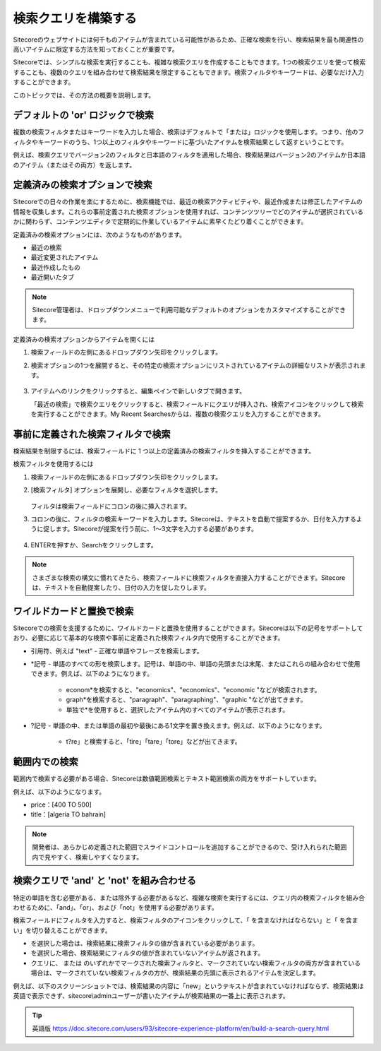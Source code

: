 ######################################################
検索クエリを構築する
######################################################

Sitecoreのウェブサイトには何千ものアイテムが含まれている可能性があるため、正確な検索を行い、検索結果を最も関連性の高いアイテムに限定する方法を知っておくことが重要です。

Sitecoreでは、シンプルな検索を実行することも、複雑な検索クエリを作成することもできます。1つの検索クエリを使って検索することも、複数のクエリを組み合わせて検索結果を限定することもできます。検索フィルタやキーワードは、必要なだけ入力することができます。

このトピックでは、その方法の概要を説明します。

************************************
デフォルトの 'or' ロジックで検索
************************************

複数の検索フィルタまたはキーワードを入力した場合、検索はデフォルトで「または」ロジックを使用します。つまり、他のフィルタやキーワードのうち、1つ以上のフィルタやキーワードに基づいたアイテムを検索結果として返すということです。

例えば、検索クエリでバージョン2のフィルタと日本語のフィルタを適用した場合、検索結果はバージョン2のアイテムか日本語のアイテム（またはその両方）を返します。

.. image:: images/15ed64a1f27b22.png
    :align: center
    :width: 400px
    :alt: 検索クエリを構築する

*********************************
定義済みの検索オプションで検索
*********************************

Sitecoreでの日々の作業を楽にするために、検索機能では、最近の検索アクティビティや、最近作成または修正したアイテムの情報を収集します。これらの事前定義された検索オプションを使用すれば、コンテンツツリーでどのアイテムが選択されているかに関わらず、コンテンツエディタで定期的に作業しているアイテムに素早くたどり着くことができます。

定義済みの検索オプションには、次のようなものがあります。

* 最近の検索
* 最近変更されたアイテム
* 最近作成したもの
* 最近開いたタブ

.. note:: Sitecore管理者は、ドロップダウンメニューで利用可能なデフォルトのオプションをカスタマイズすることができます。

定義済みの検索オプションからアイテムを開くには

1. 検索フィールドの左側にあるドロップダウン矢印をクリックします。
2. 検索オプションの1つを展開すると、その特定の検索オプションにリストされているアイテムの詳細なリストが表示されます。

    .. image:: images/15ed64a1f2b96c.png
        :align: center
        :width: 400px
        :alt: 検索クエリを構築する

3. アイテムへのリンクをクリックすると、編集ペインで新しいタブで開きます。

   「最近の検索」で検索クエリをクリックすると、検索フィールドにクエリが挿入され、検索アイコンをクリックして検索を実行することができます。My Recent Searchesからは、複数の検索クエリを入力することができます。


************************************
事前に定義された検索フィルタで検索
************************************

検索結果を制限するには、検索フィールドに 1 つ以上の定義済みの検索フィルタを挿入することができます。

検索フィルタを使用するには

1. 検索フィールドの左側にあるドロップダウン矢印をクリックします。
2. [検索フィルタ] オプションを展開し、必要なフィルタを選択します。

    .. image:: images/15ed64a1f2fe97.png
        :align: center
        :width: 400px
        :alt: 事前に定義された検索フィルタで検索

   フィルタは検索フィールドにコロンの後に挿入されます。

3. コロンの後に、フィルタの検索キーワードを入力します。Sitecoreは、テキストを自動で提案するか、日付を入力するように促します。Sitecoreが提案を行う前に、1～3文字を入力する必要があります。

    .. image:: images/15ed64a1f33f9a.png
        :align: center
        :width: 400px
        :alt: 事前に定義された検索フィルタで検索

4. ENTERを押すか、Searchをクリックします。

.. note:: さまざまな検索の構文に慣れてきたら、検索フィールドに検索フィルタを直接入力することができます。Sitecoreは、テキストを自動提案したり、日付の入力を促したりします。

******************************
ワイルドカードと置換で検索
******************************

Sitecoreでの検索を支援するために、ワイルドカードと置換を使用することができます。Sitecoreは以下の記号をサポートしており、必要に応じて基本的な検索や事前に定義された検索フィルタ内で使用することができます。

* 引用符、例えば "text" - 正確な単語やフレーズを検索します。
* \*記号 - 単語のすべての形を検索します。記号は、単語の中、単語の先頭または末尾、またはこれらの組み合わせで使用できます。例えば、以下のようになります。

    * econom\*を検索すると、"economics"、"economics"、"economic "などが検索されます。
    * graph\*を検索すると、"paragraph"、"paragraphing"、"graphic "などが出てきます。
    * 単独で\*を使用すると、選択したアイテム内のすべてのアイテムが表示されます。

* ?記号 - 単語の中、または単語の最初や最後にある1文字を置き換えます。例えば、以下のようになります。

    * t?re」と検索すると、「tire」「tare」「tore」などが出てきます。

************************
範囲内での検索
************************

範囲内で検索する必要がある場合、Sitecoreは数値範囲検索とテキスト範囲検索の両方をサポートしています。

例えば、以下のようになります。

* price：[400 TO 500]
* title：[algeria TO bahrain]

.. note:: 開発者は、あらかじめ定義された範囲でスライドコントロールを追加することができるので、受け入れられた範囲内で見やすく、検索しやすくなります。

**************************************************
検索クエリで 'and' と 'not' を組み合わせる
**************************************************

特定の単語を含む必要がある、または除外する必要があるなど、複雑な検索を実行するには、クエリ内の検索フィルタを組み合わせるために、「and」、「or」、および「not」を使用する必要があります。

検索フィールドにフィルタを入力すると、検索フィルタのアイコンをクリックして、「 |icon1| を含まなければならない」と「 |icon2| を含まい」を切り替えることができます。

.. |icon1| image:: images/15ed64a1f3c6c5.png
.. |icon2| image:: images/15ed64a1f40266.png

* |icon1| を選択した場合は、検索結果に検索フィルタの値が含まれている必要があります。
* |icon2| を選択した場合、検索結果にフィルタの値が含まれていないアイテムが返されます。
* クエリに、|icon1| または |icon2| のいずれかでマークされた検索フィルタと、マークされていない検索フィルタの両方が含まれている場合は、マークされていない検索フィルタの方が、検索結果の先頭に表示されるアイテムを決定します。

例えば、以下のスクリーンショットでは、検索結果の内容に「new」というテキストが含まれていなければならず、検索結果は英語で表示できず、sitecore\\adminユーザーが書いたアイテムが検索結果の一番上に表示されます。

.. image:: images/15ed64a1f50cbc.png
    :align: center
    :width: 400px
    :alt: 組み合わせる

.. tip:: 英語版 https://doc.sitecore.com/users/93/sitecore-experience-platform/en/build-a-search-query.html



